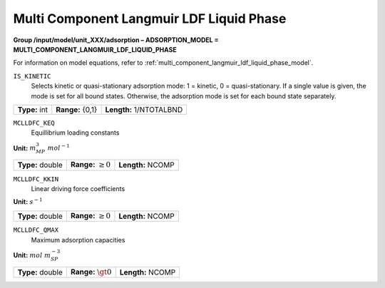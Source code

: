 .. _multi_component_langmuir_ldf_liquid_phase_config:

Multi Component Langmuir LDF Liquid Phase
==========================================

**Group /input/model/unit_XXX/adsorption – ADSORPTION_MODEL = MULTI_COMPONENT_LANGMUIR_LDF_LIQUID_PHASE**

For information on model equations, refer to :ref:`multi_component_langmuir_ldf_liquid_phase_model`.


``IS_KINETIC``
   Selects kinetic or quasi-stationary adsorption mode: 1 = kinetic, 0 =
   quasi-stationary. If a single value is given, the mode is set for all
   bound states. Otherwise, the adsorption mode is set for each bound
   state separately.

===================  =========================  =========================================
**Type:** int        **Range:** {0,1}  		    **Length:** 1/NTOTALBND
===================  =========================  =========================================

``MCLLDFC_KEQ``
   Equillibrium loading constants

**Unit:** :math:`m_{MP}^3~mol^{-1}`

===================  =========================  =========================================
**Type:** double     **Range:** :math:`\ge 0`   **Length:** NCOMP
===================  =========================  =========================================

``MCLLDFC_KKIN``
   Linear driving force coefficients

**Unit:** :math:`s^{-1}`

===================  =========================  ==================================
**Type:** double     **Range:** :math:`\ge 0`   **Length:** NCOMP
===================  =========================  ==================================

``MCLLDFC_QMAX``
   Maximum adsorption capacities

**Unit:** :math:`mol~m_{SP}^{-3}`

===================  =========================  ==================================
**Type:** double     **Range:** :math:`\gt 0`   **Length:** NCOMP
===================  =========================  ==================================
